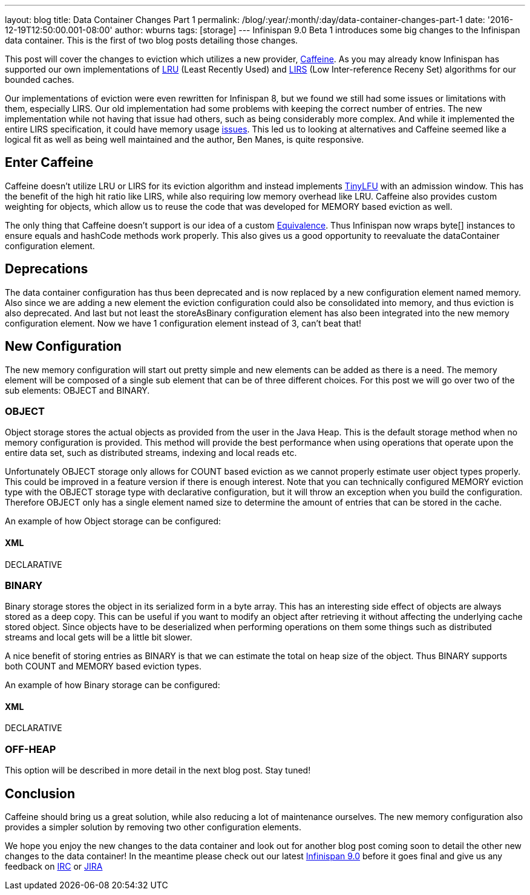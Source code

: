 ---
layout: blog
title: Data Container Changes Part 1
permalink: /blog/:year/:month/:day/data-container-changes-part-1
date: '2016-12-19T12:50:00.001-08:00'
author: wburns
tags: [storage]
---
Infinispan 9.0 Beta 1 introduces some big changes to the Infinispan data
container.  This is the first of two blog posts detailing those
changes.

This post will cover the changes to eviction which utilizes a new
provider, https://github.com/ben-manes/caffeine[Caffeine].  As you may
already know Infinispan has supported our own implementations of
https://en.wikipedia.org/wiki/Cache_replacement_policies#LRU[LRU] (Least
Recently Used) and
https://en.wikipedia.org/wiki/LIRS_caching_algorithm[LIRS] (Low
Inter-reference Receny Set) algorithms for our bounded caches.

Our implementations of eviction were even rewritten for Infinispan 8,
but we found we still had some issues or limitations with them,
especially LIRS.  Our old implementation had some problems with keeping
the correct number of entries.  The new implementation while not having
that issue had others, such as being considerably more complex.  And
while it implemented the entire LIRS specification, it could have memory
usage https://issues.jboss.org/browse/ISPN-7171[issues].  This led us to
looking at alternatives and Caffeine seemed like a logical fit as well
as being well maintained and the author, Ben Manes, is quite
responsive.


== Enter Caffeine


Caffeine doesn't utilize LRU or LIRS for its eviction algorithm and
instead implements https://arxiv.org/abs/1512.00727[TinyLFU] with an
admission window.  This has the benefit of the high hit ratio like LIRS,
while also requiring low memory overhead like LRU.  Caffeine also
provides custom weighting for objects, which allow us to reuse the code
that was developed for MEMORY based eviction as well.

The only thing that Caffeine doesn't support is our idea of a custom
https://docs.jboss.org/infinispan/8.2/apidocs/org/infinispan/commons/equivalence/Equivalence.html[Equivalence].
Thus Infinispan now wraps byte[] instances to ensure equals and hashCode
methods work properly.  This also gives us a good opportunity to
reevaluate the dataContainer configuration element.


== Deprecations


The data container configuration has thus been deprecated and is now
replaced by a new configuration element named memory.   Also since we
are adding a new element the eviction configuration could also be
consolidated into memory, and thus eviction is also deprecated.  And
last but not least the storeAsBinary configuration element has also been
integrated into the new memory configuration element.  Now we have 1
configuration element instead of 3, can't beat that!


== New Configuration


The new memory configuration will start out pretty simple and new
elements can be added as there is a need.  The memory element will be
composed of a single sub element that can be of three different
choices.  For this post we will go over two of the sub elements: OBJECT
and BINARY.


=== OBJECT


Object storage stores the actual objects as provided from the user in
the Java Heap.  This is the default storage method when no memory
configuration is provided.  This method will provide the best
performance when using operations that operate upon the entire data set,
such as distributed streams, indexing and local reads etc.

Unfortunately OBJECT storage only allows for COUNT based eviction as we
cannot properly estimate user object types properly.  This could be
improved in a feature version if there is enough interest. Note that you
can technically configured MEMORY eviction type with the OBJECT storage
type with declarative configuration, but it will throw an exception when
you build the configuration.  Therefore OBJECT only has a single element
named size to determine the amount of entries that can be stored in the
cache.

An example of how Object storage can be configured:

==== XML

DECLARATIVE



=== BINARY


Binary storage stores the object in its serialized form in a byte
array.  This has an interesting side effect of objects are always stored
as a deep copy.  This can be useful if you want to modify an object
after retrieving it without affecting the underlying cache stored
object.  Since objects have to be deserialized when performing
operations on them some things such as distributed streams and local
gets will be a little bit slower.

A nice benefit of storing entries as BINARY is that we can estimate the
total on heap size of the object.  Thus BINARY supports both COUNT and
MEMORY based eviction types.

An example of how Binary storage can be configured:

==== XML

DECLARATIVE



=== OFF-HEAP


This option will be described in more detail in the next blog post.
Stay tuned!


== Conclusion


Caffeine should bring us a great solution, while also reducing a lot of
maintenance ourselves.  The new memory configuration also provides a
simpler solution by removing two other configuration elements.

We hope you enjoy the new changes to the data container and look out for
another blog post coming soon to detail the other new changes to the
data container!  In the meantime please check out our latest
 https://infinispan.org/download/[Infinispan 9.0] before it goes final and
give us any feedback on irc://irc.freenode.net/infinispan[IRC] or
https://jira.jboss.org/browse/ISPN[JIRA]
